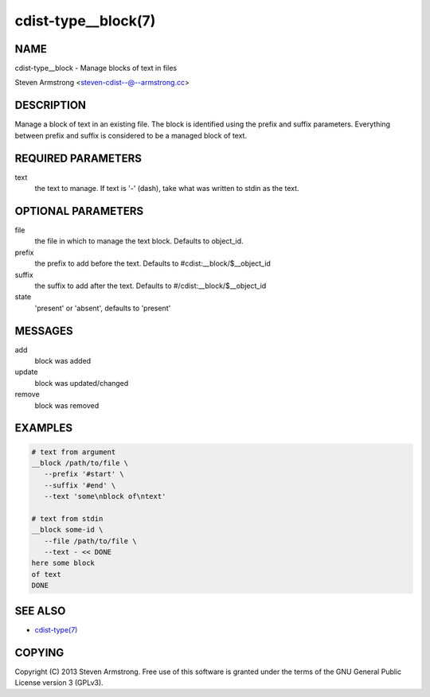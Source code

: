 cdist-type__block(7)
====================

NAME
----
cdist-type__block - Manage blocks of text in files

Steven Armstrong <steven-cdist--@--armstrong.cc>


DESCRIPTION
-----------
Manage a block of text in an existing file.
The block is identified using the prefix and suffix parameters.
Everything between prefix and suffix is considered to be a managed block
of text.


REQUIRED PARAMETERS
-------------------
text
   the text to manage.
   If text is '-' (dash), take what was written to stdin as the text.


OPTIONAL PARAMETERS
-------------------
file
   the file in which to manage the text block.
   Defaults to object_id.

prefix
   the prefix to add before the text.
   Defaults to #cdist:__block/$__object_id

suffix
   the suffix to add after the text.
   Defaults to #/cdist:__block/$__object_id

state
   'present' or 'absent', defaults to 'present'


MESSAGES
--------
add
   block was added
update
   block was updated/changed
remove
   block was removed


EXAMPLES
--------

.. code-block:: sh

    # text from argument
    __block /path/to/file \
       --prefix '#start' \
       --suffix '#end' \
       --text 'some\nblock of\ntext'

    # text from stdin
    __block some-id \
       --file /path/to/file \
       --text - << DONE
    here some block
    of text
    DONE


SEE ALSO
--------
- `cdist-type(7) <cdist-type.html>`_


COPYING
-------
Copyright \(C) 2013 Steven Armstrong. Free use of this software is
granted under the terms of the GNU General Public License version 3 (GPLv3).
